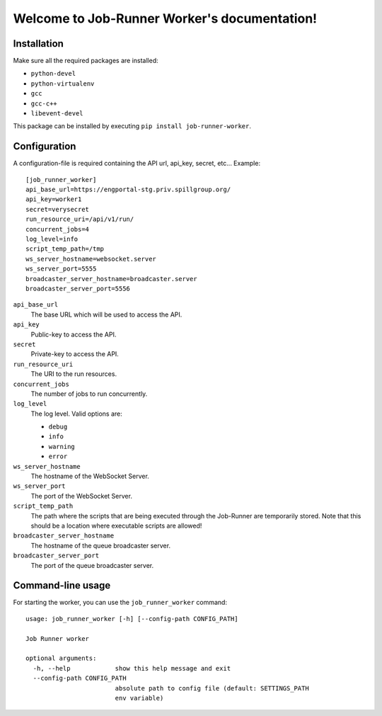 Welcome to Job-Runner Worker's documentation!
=============================================

Installation
------------

Make sure all the required packages are installed:

* ``python-devel``
* ``python-virtualenv``
* ``gcc``
* ``gcc-c++``
* ``libevent-devel``

This package can be installed by executing
``pip install job-runner-worker``.


Configuration
-------------

A configuration-file is required containing the API url, api_key,
secret, etc... Example::

    [job_runner_worker]
    api_base_url=https://engportal-stg.priv.spillgroup.org/
    api_key=worker1
    secret=verysecret
    run_resource_uri=/api/v1/run/
    concurrent_jobs=4
    log_level=info
    script_temp_path=/tmp
    ws_server_hostname=websocket.server
    ws_server_port=5555
    broadcaster_server_hostname=broadcaster.server
    broadcaster_server_port=5556


``api_base_url``
    The base URL which will be used to access the API.

``api_key``
    Public-key to access the API.

``secret``
    Private-key to access the API.

``run_resource_uri``
    The URI to the run resources.

``concurrent_jobs``
    The number of jobs to run concurrently.

``log_level``
    The log level. Valid options are:

    * ``debug``
    * ``info``
    * ``warning``
    * ``error``

``ws_server_hostname``
    The hostname of the WebSocket Server.

``ws_server_port``
    The port of the WebSocket Server.

``script_temp_path``
    The path where the scripts that are being executed through the Job-Runner
    are temporarily stored. Note that this should be a location where
    executable scripts are allowed!

``broadcaster_server_hostname``
    The hostname of the queue broadcaster server.

``broadcaster_server_port``
    The port of the queue broadcaster server.


Command-line usage
------------------

For starting the worker, you can use the ``job_runner_worker`` command::

    usage: job_runner_worker [-h] [--config-path CONFIG_PATH]

    Job Runner worker

    optional arguments:
      -h, --help            show this help message and exit
      --config-path CONFIG_PATH
                            absolute path to config file (default: SETTINGS_PATH
                            env variable)
